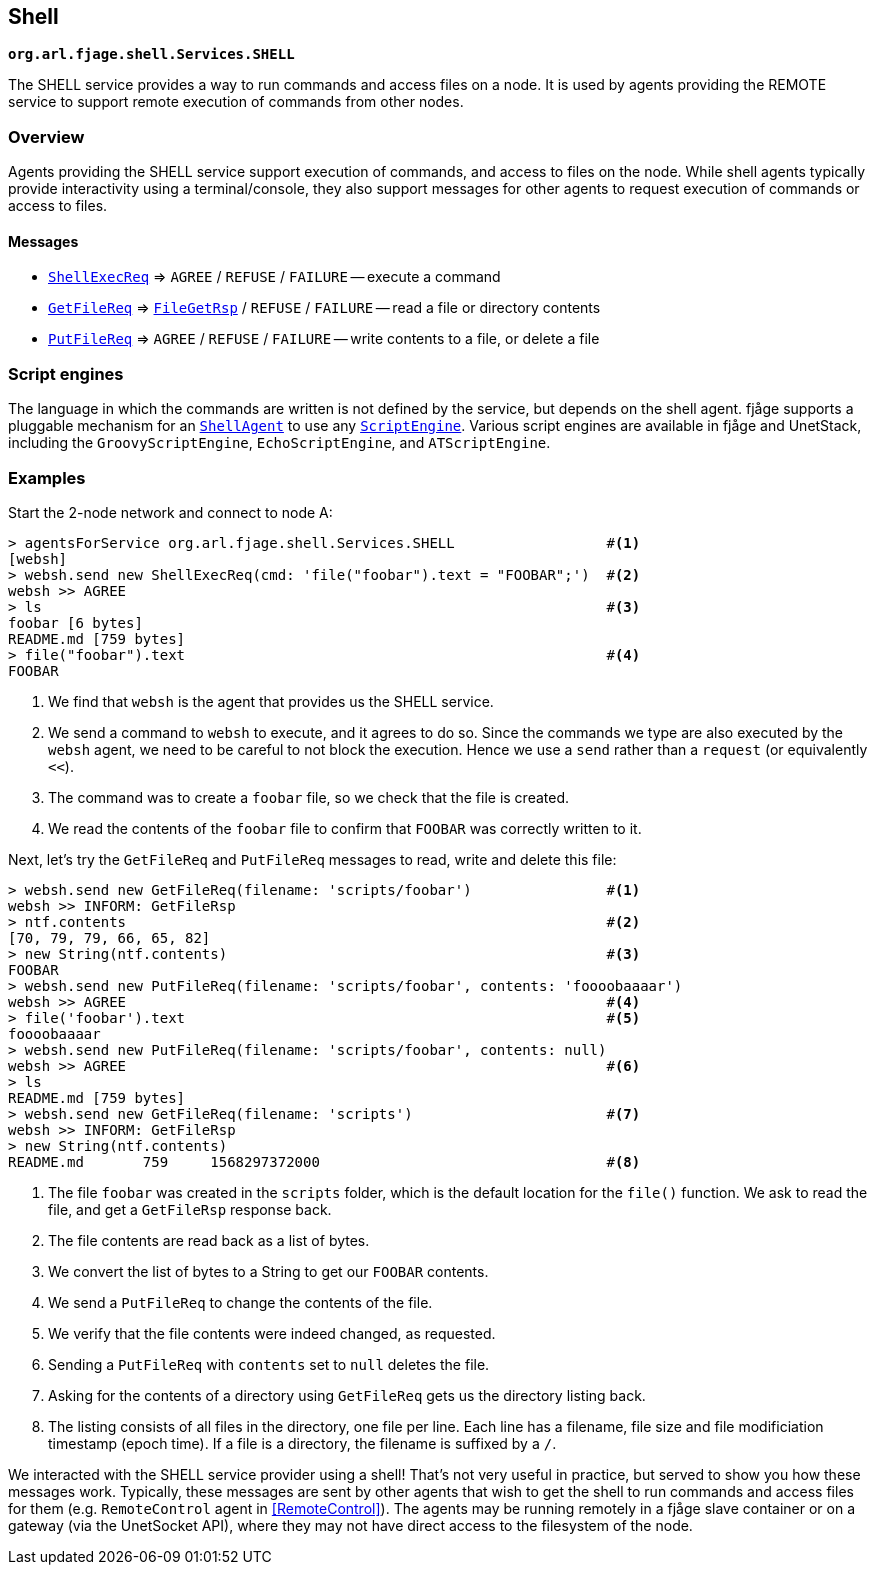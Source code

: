 == Shell

`*org.arl.fjage.shell.Services.SHELL*`

The SHELL service provides a way to run commands and access files on a node. It is used by agents providing the REMOTE service to support remote execution of commands from other nodes.

=== Overview

Agents providing the SHELL service support execution of commands, and access to files on the node. While shell agents typically provide interactivity using a terminal/console, they also support messages for other agents to request execution of commands or access to files.

==== Messages

* http://org-arl.github.io/fjage/javadoc/org/arl/fjage/shell/ShellExecReq.html[`ShellExecReq`^] => `AGREE` / `REFUSE` / `FAILURE` -- execute a command
* http://org-arl.github.io/fjage/javadoc/org/arl/fjage/shell/GetFileReq.html[`GetFileReq`^] => http://org-arl.github.io/fjage/javadoc/org/arl/fjage/shell/GetFileRsp.html[`FileGetRsp`^] / `REFUSE` / `FAILURE` -- read a file or directory contents
* http://org-arl.github.io/fjage/javadoc/org/arl/fjage/shell/PutFileReq.html[`PutFileReq`^] => `AGREE` / `REFUSE` / `FAILURE` -- write contents to a file, or delete a file

=== Script engines

The language in which the commands are written is not defined by the service, but depends on the shell agent. fjåge supports a pluggable mechanism for an http://org-arl.github.io/fjage/javadoc/org/arl/fjage/shell/ShellAgent.html[`ShellAgent`^] to use any http://org-arl.github.io/fjage/javadoc/org/arl/fjage/shell/ScriptEngine.html[`ScriptEngine`^]. Various script engines are available in fjåge and UnetStack, including the `GroovyScriptEngine`, `EchoScriptEngine`, and `ATScriptEngine`.

=== Examples

Start the 2-node network and connect to node A:

[source, console]
----
> agentsForService org.arl.fjage.shell.Services.SHELL                  #<1>
[websh]
> websh.send new ShellExecReq(cmd: 'file("foobar").text = "FOOBAR";')  #<2>
websh >> AGREE
> ls                                                                   #<3>
foobar [6 bytes]
README.md [759 bytes]
> file("foobar").text                                                  #<4>
FOOBAR
----
<1> We find that `websh` is the agent that provides us the SHELL service.
<2> We send a command to `websh` to execute, and it agrees to do so. Since the commands we type are also executed by the `websh` agent, we need to be careful to not block the execution. Hence we use a `send` rather than a `request` (or equivalently `<<`).
<3> The command was to create a `foobar` file, so we check that the file is created.
<4> We read the contents of the `foobar` file to confirm that `FOOBAR` was correctly written to it.

Next, let's try the `GetFileReq` and `PutFileReq` messages to read, write and delete this file:

[source, console]
----
> websh.send new GetFileReq(filename: 'scripts/foobar')                #<1>
websh >> INFORM: GetFileRsp
> ntf.contents                                                         #<2>
[70, 79, 79, 66, 65, 82]
> new String(ntf.contents)                                             #<3>
FOOBAR
> websh.send new PutFileReq(filename: 'scripts/foobar', contents: 'foooobaaaar')
websh >> AGREE                                                         #<4>
> file('foobar').text                                                  #<5>
foooobaaaar
> websh.send new PutFileReq(filename: 'scripts/foobar', contents: null)
websh >> AGREE                                                         #<6>
> ls
README.md [759 bytes]
> websh.send new GetFileReq(filename: 'scripts')                       #<7>
websh >> INFORM: GetFileRsp
> new String(ntf.contents)
README.md       759     1568297372000                                  #<8>
----
<1> The file `foobar` was created in the `scripts` folder, which is the default location for the `file()` function. We ask to read the file, and get a `GetFileRsp` response back.
<2> The file contents are read back as a list of bytes.
<3> We convert the list of bytes to a String to get our `FOOBAR` contents.
<4> We send a `PutFileReq` to change the contents of the file.
<5> We verify that the file contents were indeed changed, as requested.
<6> Sending a `PutFileReq` with `contents` set to `null` deletes the file.
<7> Asking for the contents of a directory using `GetFileReq` gets us the directory listing back.
<8> The listing consists of all files in the directory, one file per line. Each line has a filename, file size and file modificiation timestamp (epoch time). If a file is a directory, the filename is suffixed by a `/`.

We interacted with the SHELL service provider using a shell! That's not very useful in practice, but served to show you how these messages work. Typically, these messages are sent by other agents that wish to get the shell to run commands and access files for them (e.g. `RemoteControl` agent in <<RemoteControl>>). The agents may be running remotely in a fjåge slave container or on a gateway (via the UnetSocket API), where they may not have direct access to the filesystem of the node.
